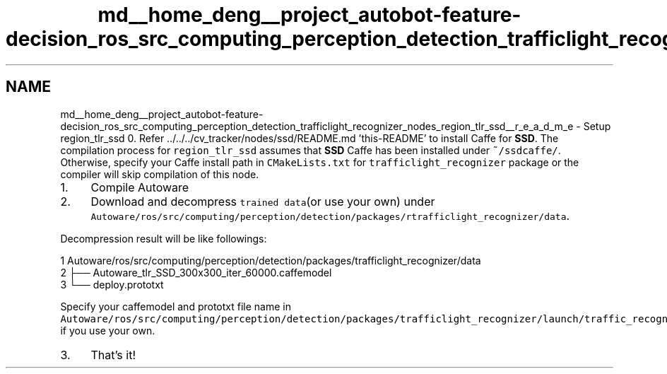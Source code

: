 .TH "md__home_deng__project_autobot-feature-decision_ros_src_computing_perception_detection_trafficlight_recognizer_nodes_region_tlr_ssd__r_e_a_d_m_e" 3 "Fri May 22 2020" "Autoware_Doxygen" \" -*- nroff -*-
.ad l
.nh
.SH NAME
md__home_deng__project_autobot-feature-decision_ros_src_computing_perception_detection_trafficlight_recognizer_nodes_region_tlr_ssd__r_e_a_d_m_e \- Setup region_tlr_ssd 
0\&. Refer \&.\&./\&.\&./\&.\&./cv_tracker/nodes/ssd/README\&.md 'this-README' to install Caffe for \fBSSD\fP\&. The compilation process for \fCregion_tlr_ssd\fP assumes that \fBSSD\fP Caffe has been installed under \fC~/ssdcaffe/\fP\&. Otherwise, specify your Caffe install path in \fCCMakeLists\&.txt\fP for \fCtrafficlight_recognizer\fP package or the compiler will skip compilation of this node\&.
.PP
.IP "1." 4
Compile Autoware
.IP "2." 4
Download and decompress \fCtrained data\fP(or use your own) under \fCAutoware/ros/src/computing/perception/detection/packages/rtrafficlight_recognizer/data\fP\&.
.PP
Decompression result will be like followings: 
.PP
.nf
1 Autoware/ros/src/computing/perception/detection/packages/trafficlight_recognizer/data
2 ├── Autoware_tlr_SSD_300x300_iter_60000\&.caffemodel
3 └── deploy\&.prototxt

.fi
.PP
 Specify your caffemodel and prototxt file name in \fCAutoware/ros/src/computing/perception/detection/packages/trafficlight_recognizer/launch/traffic_recognition_ssd\&.launch\fP, if you use your own\&.
.IP "3." 4
That's it! 
.PP

